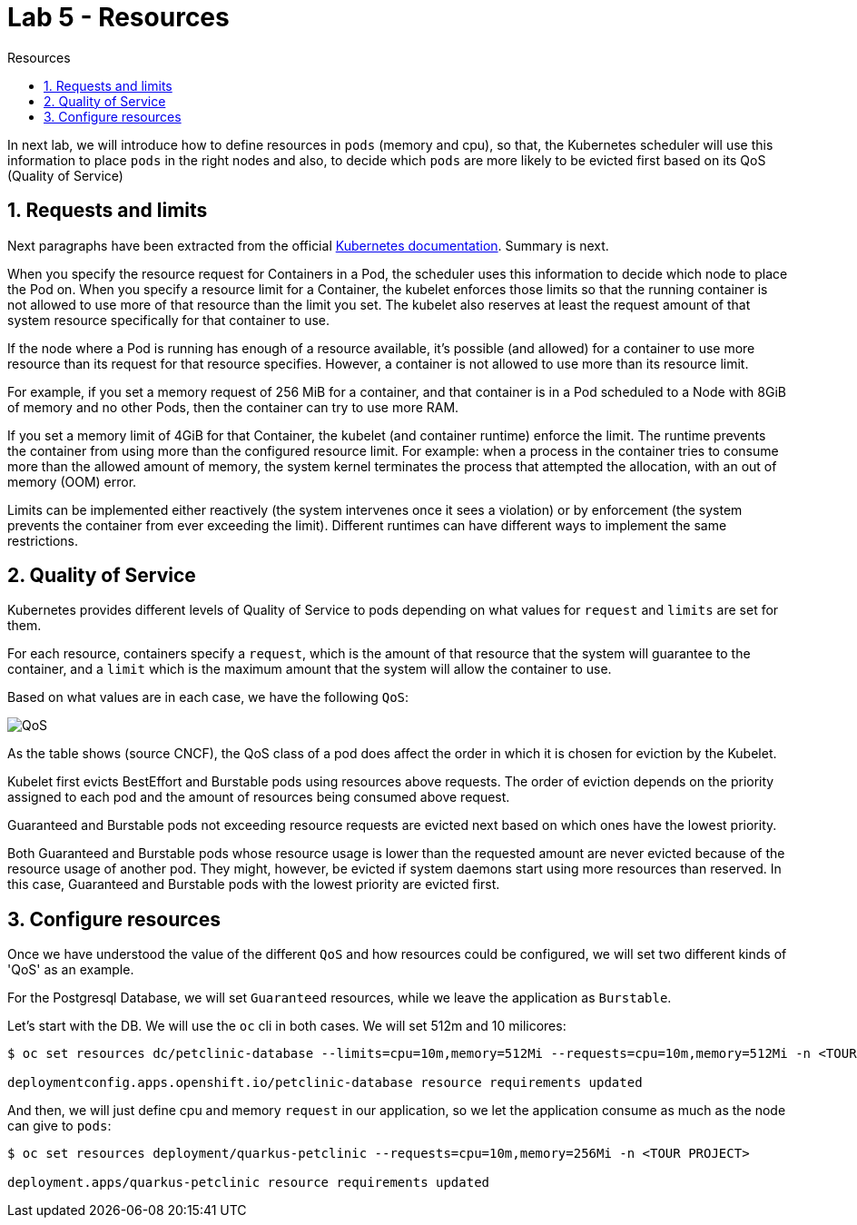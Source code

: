 = Lab 5 - Resources
:imagesdir: ./images
:toc: left
:toc-title: Resources

[Abstract]

In next lab, we will introduce how to define resources in `pods` (memory and cpu), so that, the Kubernetes scheduler will use this information to place `pods` in the right nodes and also, to decide which `pods` are more likely to be evicted first based on its QoS (Quality of Service)

:numbered:
== Requests and limits

Next paragraphs have been extracted from the official https://kubernetes.io/docs/concepts/configuration/manage-resources-containers/#requests-and-limits[Kubernetes documentation]. Summary is next.

When you specify the resource request for Containers in a Pod, the scheduler uses this information to decide which node to place the Pod on. When you specify a resource limit for a Container, the kubelet enforces those limits so that the running container is not allowed to use more of that resource than the limit you set. The kubelet also reserves at least the request amount of that system resource specifically for that container to use.

If the node where a Pod is running has enough of a resource available, it's possible (and allowed) for a container to use more resource than its request for that resource specifies. However, a container is not allowed to use more than its resource limit.

For example, if you set a memory request of 256 MiB for a container, and that container is in a Pod scheduled to a Node with 8GiB of memory and no other Pods, then the container can try to use more RAM.

If you set a memory limit of 4GiB for that Container, the kubelet (and container runtime) enforce the limit. The runtime prevents the container from using more than the configured resource limit. For example: when a process in the container tries to consume more than the allowed amount of memory, the system kernel terminates the process that attempted the allocation, with an out of memory (OOM) error.

Limits can be implemented either reactively (the system intervenes once it sees a violation) or by enforcement (the system prevents the container from ever exceeding the limit). Different runtimes can have different ways to implement the same restrictions.

== Quality of Service

Kubernetes provides different levels of Quality of Service to pods depending on what values for `request` and `limits` are set for them.

For each resource, containers specify a `request`, which is the amount of that resource that the system will guarantee to the container, and a `limit` which is the maximum amount that the system will allow the container to use.

Based on what values are in each case, we have the following `QoS`:

image:cncf-qos.png[QoS]

As the table shows (source CNCF), the QoS class of a pod does affect the order in which it is chosen for eviction by the Kubelet.

Kubelet first evicts BestEffort and Burstable pods using resources above requests. The order of eviction depends on the priority assigned to each pod and the amount of resources being consumed above request.

Guaranteed and Burstable pods not exceeding resource requests are evicted next based on which ones have the lowest priority.

Both Guaranteed and Burstable pods whose resource usage is lower than the requested amount are never evicted because of the resource usage of another pod. They might, however, be evicted if system daemons start using more resources than reserved. In this case, Guaranteed and Burstable pods with the lowest priority are evicted first.

== Configure resources

Once we have understood the value of the different `QoS` and how resources could be configured, we will set two different kinds of 'QoS' as an example.

For the Postgresql Database, we will set `Guaranteed` resources, while we leave the application as `Burstable`.

Let's start with the DB. We will use the `oc` cli in both cases. We will set 512m and 10 milicores:

....
$ oc set resources dc/petclinic-database --limits=cpu=10m,memory=512Mi --requests=cpu=10m,memory=512Mi -n <TOUR PROJECT>

deploymentconfig.apps.openshift.io/petclinic-database resource requirements updated
....

And then, we will just define cpu and memory `request` in our application, so we let the application consume as much as the node can give to `pods`:

....
$ oc set resources deployment/quarkus-petclinic --requests=cpu=10m,memory=256Mi -n <TOUR PROJECT>

deployment.apps/quarkus-petclinic resource requirements updated
....
